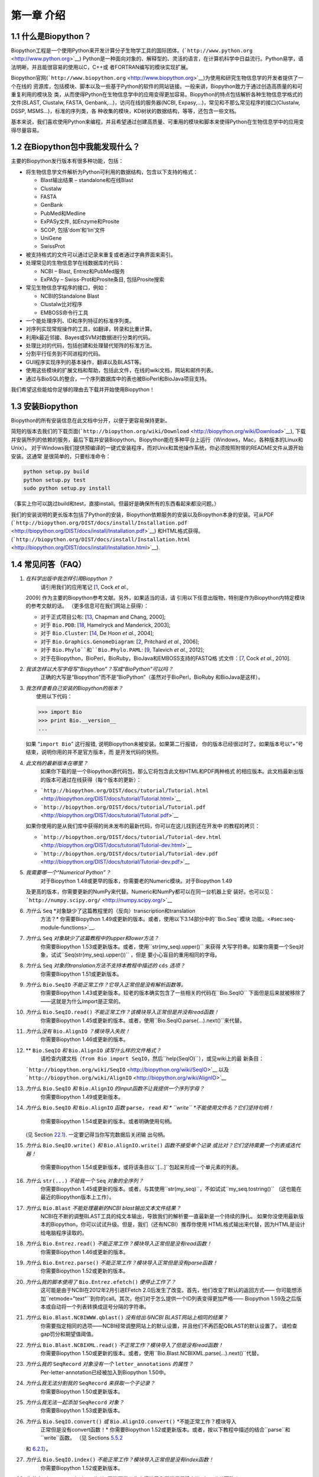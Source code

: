 ﻿第一章 介绍
=======================

1.1  什么是Biopython？
-----------------------

Biopython工程是一个使用Python来开发计算分子生物学工具的国际团体。(```http://www.python.org`` <http://www.python.org>`__)
Python是一种面向对象的、解释型的、灵活的语言，在计算机科学中日益流行。Python易学，语法明晰，并且能很容易的使用以C，C++或
者FORTRAN编写的模块实现扩展。

Biopython官网(```http://www.biopython.org`` <http://www.biopython.org>`__)为使用和研究生物信息学的开发者提供了一个在线的
资源库，包括模块、脚本以及一些基于Python的软件的网站链接。一般来讲，Biopython致力于通过创造高质量的和可重复利用的模块及
类，从而使得Python在生物信息学中的应用变得更加容易。Biopython的特点包括解析各种生物信息学格式的文件(BLAST, Clustalw, FASTA,
Genbank,...)，访问在线的服务器(NCBI, Expasy,...)，常见和不那么常见程序的接口(Clustalw, DSSP, MSMS...)，标准的序列类，各
种收集的模块，KD树状的数据结构，等等，还包含一些文档。

基本来说，我们喜欢使用Python来编程，并且希望通过创建高质量、可重用的模块和脚本来使得Python在生物信息学中的应用变得尽量容易。

1.2  在Biopython包中我能发现什么？
---------------------------------------------

主要的Biopython发行版本有很多种功能，包括：

-  将生物信息学文件解析为Python可利用的数据结构，包含以下支持的格式：

   -  Blast输出结果 – standalone和在线Blast
   -  Clustalw
   -  FASTA
   -  GenBank
   -  PubMed和Medline
   -  ExPASy文件, 如Enzyme和Prosite
   -  SCOP, 包括‘dom’和‘lin’文件
   -  UniGene
   -  SwissProt

-  被支持格式的文件可以通过记录来重复或者通过字典界面来索引。
-  处理常见的生物信息学在线数据库的代码：

   -  NCBI – Blast, Entrez和PubMed服务
   -  ExPASy – Swiss-Prot和Prosite条目, 包括Prosite搜索

-  常见生物信息学程序的接口，例如：

   -  NCBI的Standalone Blast
   -  Clustalw比对程序
   -  EMBOSS命令行工具

-  一个能处理序列、ID和序列特征的标准序列类。
-  对序列实现常规操作的工具，如翻译，转录和比重计算。
-  利用k最近邻接、Bayes或SVM对数据进行分类的代码。
-  处理比对的代码，包括创建和处理替代矩阵的标准方法。
-  分割平行任务到不同进程的代码。
-  GUI程序实现序列的基本操作，翻译以及BLAST等。
-  使用这些模块的扩展文档和帮助，包括此文件，在线的wiki文档，网站和邮件列表。
-  通过与BioSQL的整合，一个序列数据库中的表也被BioPerl和BioJava项目支持。

我们希望这些能给你足够的理由去下载并开始使用Biopython！

1.3  安装Biopython
-------------------------

Biopython的所有安装信息在此文档中分开，以便于更容易保持更新。

简短的版本去我们的下载页面(```http://biopython.org/wiki/Download`` <http://biopython.org/wiki/Download>`__),
下载并安装所列的依赖的服务，最后下载并安装Biopython。Biopython能在多种平台上运行（Windows，Mac，各种版本的Linux和Unix）。
对于Windows我们提供预编译的一键式安装程序，而对Unix和其他操作系统，你必须按照附带的README文件从源开始安装。这通常
是很简单的，只要标准命令：

.. code:: verbatim

    python setup.py build
    python setup.py test
    sudo python setup.py install

（事实上你可以跳过build和test，直接install。但最好是确保所有的东西看起来都没问题。）

我们的安装说明的更长版本包括了Python的安装，Biopython依赖服务的安装以及Biopython本身的安装。可从PDF
(```http://biopython.org/DIST/docs/install/Installation.pdf`` <http://biopython.org/DIST/docs/install/Installation.pdf>`__)
和HTML格式获得。
(```http://biopython.org/DIST/docs/install/Installation.html`` <http://biopython.org/DIST/docs/install/Installation.html>`__).

1.4  常见问答（FAQ）
-------------------------------------

#. *在科学出版中我怎样引用Biopython？*
    请引用我们的应用笔记 [`1 <#cock2009>`__, Cock *et al.*,
   2009] 作为主要的Biopython参考文献。另外，如果适当的话，请
   引用以下任意出版物，特别是作为Biopython内特定模块的参考文献的话。
   （更多信息可在我们网站上获得）：

   -  对于正式项目公布: [`13 <#chapman2000>`__,
      Chapman and Chang, 2000];
   -  对于 ``Bio.PDB``: [`18 <#hamelryck2003a>`__, Hamelryck and
      Manderick, 2003];
   -  对于 ``Bio.Cluster``: [`14 <#dehoon2004>`__, De Hoon *et al.*,
      2004];
   -  对于 ``Bio.Graphics.GenomeDiagram``: [`2 <#pritchard2006>`__,
      Pritchard *et al.*, 2006];
   -  对于 ``Bio.Phylo``和``Bio.Phylo.PAML``: [`9 <#talevich2012>`__,
      Talevich *et al.*, 2012];
   -  对于在Biopython，BioPerl，BioRuby，BioJava和EMBOSS支持的FASTQ格
      式文件：[`7 <#cock2010>`__, Cock *et al.*, 2010].

#. *我该怎样以大写字母写“Biopython”？写成“BioPython”可以吗？*
    正确的大写是“Biopython”而不是“BioPython”（虽然对于BioPerl，BioRuby
    和BioJava是这样）。

#. | *我怎样查看自己安装的Biopython的版本？*
   |  使用以下代码：

   .. code:: verbatim

         >>> import Bio
         >>> print Bio.__version__
         ...
         

   如果 “\ ``import Bio``\ ” 这行报错, 说明Biopython未被安装。如果第二行报错，
   你的版本已经很过时了。如果版本号以“+”号结束，说明你用的并不是官方版本，而
   是开发代码的快照。

#. *此文档的最新版本在哪里？*
    如果你下载的是一个Biopython源代码包，那么它将包含此文档HTML和PDF两种格式
    的相应版本。此文档最新出版的版本可通过在线获得（每个版本的更新）：

   -  ```http://biopython.org/DIST/docs/tutorial/Tutorial.html`` <http://biopython.org/DIST/docs/tutorial/Tutorial.html>`__
   -  ```http://biopython.org/DIST/docs/tutorial/Tutorial.pdf`` <http://biopython.org/DIST/docs/tutorial/Tutorial.pdf>`__

   如果你使用的是从我们库中获得的尚未发布的最新代码，你可以在这儿找到还在开发中
   的教程的拷贝：

   -  ```http://biopython.org/DIST/docs/tutorial/Tutorial-dev.html`` <http://biopython.org/DIST/docs/tutorial/Tutorial-dev.html>`__
   -  ```http://biopython.org/DIST/docs/tutorial/Tutorial-dev.pdf`` <http://biopython.org/DIST/docs/tutorial/Tutorial-dev.pdf>`__

#. *我需要哪一个“Numerical Python”？*
    对于Biopython 1.48或更早的版本，你需要老的Numeric模块。对于Biopython 1.49
   及更高的版本，你需要更新的NumPy来代替。Numeric和NumPy都可以在同一台机器上安
   装好。也可以见： ```http://numpy.scipy.org/`` <http://numpy.scipy.org/>`__
#. *为什么* ``Seq`` *对象缺少了这篇教程里的（反向）transcription和translation
    方法？*
    你需要Biopython 1.49或更新的版本。或者，使用以下3.14部分中的``Bio.Seq``模块
    功能。<#sec:seq-module-functions>`__.
#. *为什么* ``Seq`` *对象缺少了这篇教程中的upper和lower方法？*
    你需要Biopython 1.53或更新版本。或者，使用``str(my_seq).upper()`` 来获得
    大写字符串。如果你需要一个Seq对象，试试``Seq(str(my_seq).upper())`` ，但是
    要小心盲目的重用相同的字母。
#. *为什么* ``Seq`` *对象的translation方法不支持本教程中描述的* ``cds`` *选项？*
    你需要Biopython 1.51或更新版本。
#. *为什么* ``Bio.SeqIO`` *不能正常工作？它导入正常但是没有解析函数等。*
    你需要Biopython 1.43或更新版本。较老的版本确实包含了一些相关的代码在``Bio.SeqIO``
    下面但是后来就被移除了——这就是为什么import是正常的。
#. *为什么* ``Bio.SeqIO.read()`` *不能正常工作？该模块导入正常但是并没有read函数！*
    你需要Biopython 1.45或更新的版本。或者，使用``Bio.SeqIO.parse(...).next()``来代替。
#. *为什么没有* ``Bio.AlignIO`` *？模块导入失败！*
    你需要Biopython 1.46或更新的版本。 
#. ** ``Bio.SeqIO`` *和* ``Bio.AlignIO`` *读写什么样的文件格式？*
    请检查内建文档（``from Bio import SeqIO``，然后``help(SeqIO)``），或见wiki上的最
    新条目：
   ```http://biopython.org/wiki/SeqIO`` <http://biopython.org/wiki/SeqIO>`__
   以及
   ```http://biopython.org/wiki/AlignIO`` <http://biopython.org/wiki/AlignIO>`__
#. *为什么* ``Bio.SeqIO`` *和* ``Bio.AlignIO`` *的input函数不让我提供一个序列字母？*
    你需要Biopython 1.49或更新版本。
#. *为什么* ``Bio.SeqIO`` *和* ``Bio.AlignIO`` *函数* ``parse``\ *，* ``read`` *和
   * ``write`` *不能使用文件名？它们坚持句柄！*
    你需要Biopython 1.54或更新的版本。或者明确使用句柄。
   (见 Section \ `22.1 <#sec:appendix-handles>`__). 一定要记得当你写完数据后关闭输
   出句柄。
#. *为什么* ``Bio.SeqIO.write()`` *和* ``Bio.AlignIO.write()`` *函数不接受单个记录
   或比对？它们坚持需要一个列表或迭代器！*
    你需要Biopython 1.54或更新版本，或将该条目以``[...]``包起来形成一个单元素的列表。
#. *为什么* ``str(...)`` *不给我一个* ``Seq`` *对象的全序列？*
    你需要Biopython 1.45或更新的版本。或者，与其使用``str(my_seq)``，不如试试``my_seq.tostring()``
    （这也能在最近的Biopython版本上工作）。
#. *为什么* ``Bio.Blast`` *不能处理最新的NCBI blast输出文本文件结果？*
    NCBI在不断的调整BLAST工具的纯文本输出，导致我们的解析要一直最新是一个持续的挣扎。
    如果你没使用最新版本的Biopython，你可以试试升级。但是，我们（还有NCBI）推荐你使用
    HTML格式输出来代替，因为HTML是设计给电脑程序读取的。
#. *为什么* ``Bio.Entrez.read()`` *不能正常工作？模块导入正常但是没有read函数！*
    你需要Biopython 1.46或更新的版本。
#. *为什么* ``Bio.Entrez.parse()`` *不能正常工作？模块导入正常但是没有parse函数！*
    你需要Biopython 1.52或更新的版本。
#. *为什么我的脚本使用了* ``Bio.Entrez.efetch()`` *便停止工作了？*
    这可能是由于NCBI在2012年2月引进EFetch 2.0后发生了改变。首先，他们改变了默认的返回方式——
    你可能想添加``retmode="text"``到你的call。其次，他们对于怎么提供一个ID列表变得更加严格——
    Biopython 1.59及之后版本或自动将一个列表转换成逗号分隔的字符串。
#. *为什么* ``Bio.Blast.NCBIWWW.qblast()`` *没有给出与NCBI BLAST网站上相同的结果？*
    你需要指定相同的选项——NCBI经常调整网站上的默认设置，并且他们不再匹配QBLAST的默认设置了。
    请检查gap罚分和期望值阈值。
#. *为什么* ``Bio.Blast.NCBIXML.read()`` *不正常工作？模块导入了但是没有read函数！*
    你需要Biopython 1.50或更新的版本。或者，使用``Bio.Blast.NCBIXML.parse(...).next()``代替。
#. *为什么我的* ``SeqRecord`` *对象没有一个* ``letter_annotations`` *的属性？*
    Per-letter-annotation已经被加入到Biopython 1.50中。
#. *为什么我无法分割我的* ``SeqRecord`` *来获取一个子记录？*
    你需要Biopython 1.50或更新版本。
#. *为什么我无法一起添加* ``SeqRecord`` *对象？*
    你需要Biopython 1.53或更新版本。
#. *为什么* ``Bio.SeqIO.convert()`` *或* ``Bio.AlignIO.convert()`` *不能正常工作？模块导入
    正常但是没有convert函数！*
    你需要Biopython 1.52或更新版本。或者，按以下教程中描述的结合``parse``和``write``函数。
    （见 Sections \ `5.5.2 <#sec:SeqIO-conversion>`__
   和 \ `6.2.1 <#sec:converting-alignments>`__）。
#. *为什么* ``Bio.SeqIO.index()`` *不能正常工作？模块导入正常但是没有index函数！*
    你需要Biopython 1.52或更新版本。
#. *为什么* ``Bio.SeqIO.index_db()`` *不能正常工作？模块导入正常但是没有*\ *``index_db``*\ *函数！*
    你需要Biopython 1.57或更新版本。（有SQLite3的Python支持）
#. ** ``MultipleSeqAlignment`` *对象在哪里？* ``Bio.Align`` *模块导入正常但是这个类不在那里！*
    你需要Biopython 1.54或更新版本。或者，较早的``Bio.Align.Generic.Alignment``类支持它的一些功能，
    但是现在不推荐使用这个。
#. *为什么我不能直接从应用程序包装器上运行命令行工具？*
    你需要Biopython 1.55或更新版本。或者，直接使用Python的``subprocess``模块。
#. *我看到过一个代码的目录，但是我找不到那个能干嘛的代码了。它藏在哪儿了？*
    我们知道，我们的代码存放在``__init__.py``文件里。如果你此前没有在这个文件里寻找代码那么这可能会
    让人困惑。我们这样做的原因是为了让用户更容易导入。比如，不一定要像 ``from Bio.GenBank import GenBank``
    来导入一个“repetitive”，你仅需使用``from Bio import GenBank``就行。
#. *为什么从CVS来的代码貌似过期了？*
    2009年9月下旬，在Biopython 1.52发布之后，我们从使用CVS转变为使用git，git是一个分散式的版本控制系统。
    旧的CVS服务仍可作为静态和只读备份，但是如果你想获取最新的代码，你需要使用git。详见我们的网站获取更多
    信息：

对于更一般的问题，Python FAQ页面```http://www.python.org/doc/faq/`` <http://www.python.org/doc/faq/>`__
可能会有帮助。
